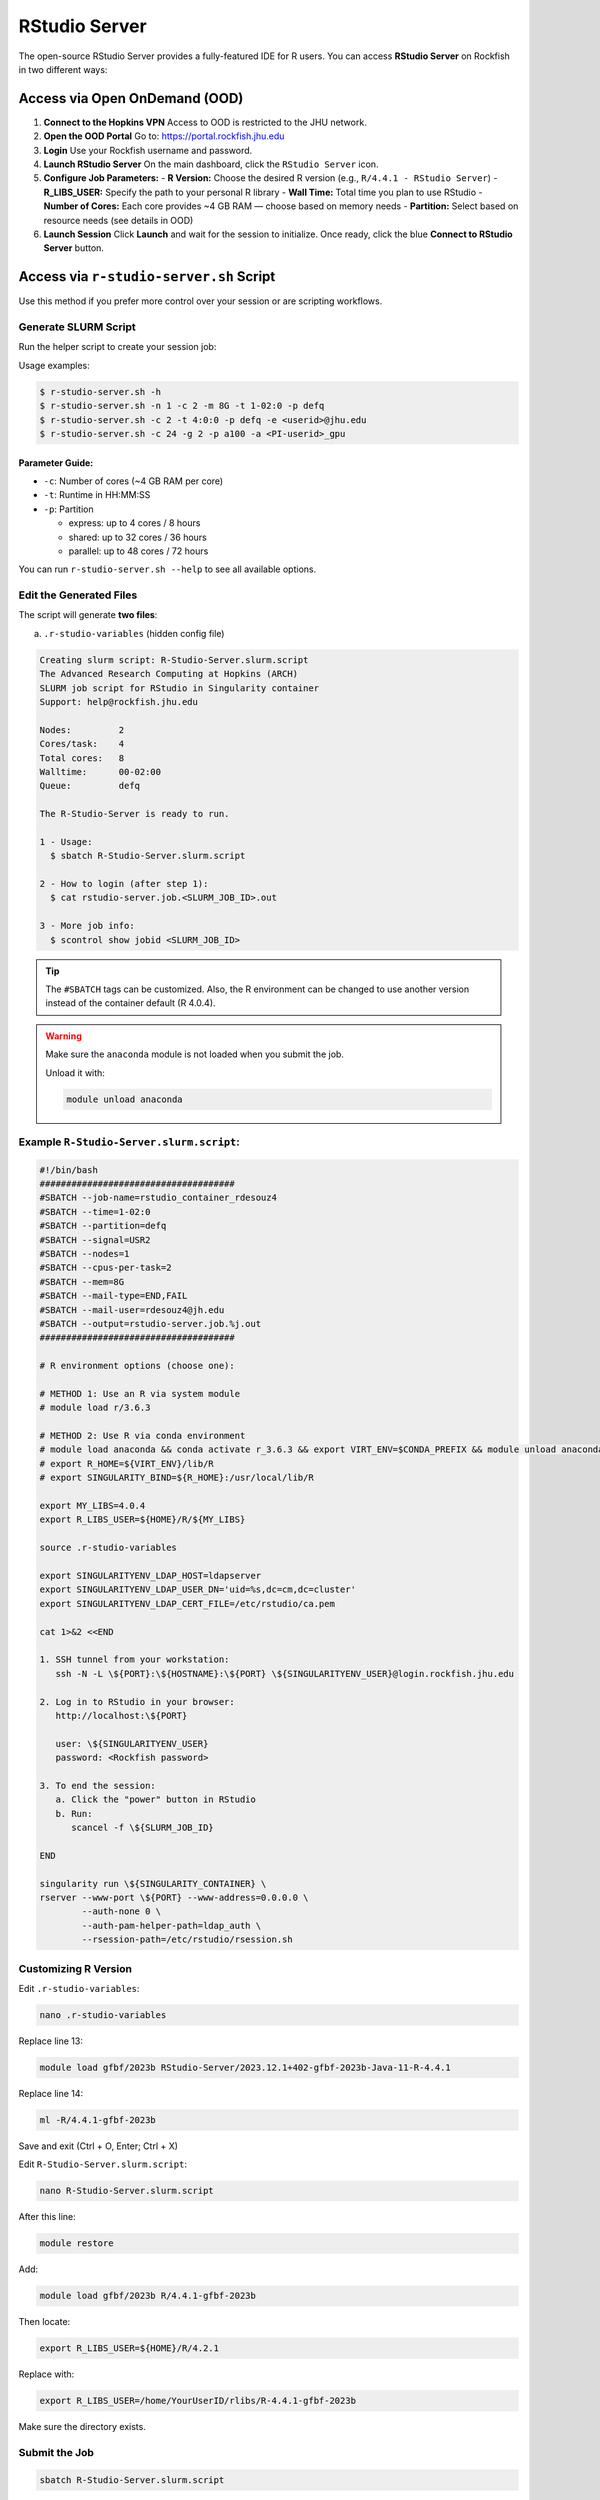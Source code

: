 RStudio Server
##############

The open-source RStudio Server provides a fully-featured IDE for R users. You can access **RStudio Server** on Rockfish in two different ways:

Access via Open OnDemand (OOD)
==============================

1. **Connect to the Hopkins VPN**  
   Access to OOD is restricted to the JHU network.

2. **Open the OOD Portal**  
   Go to: https://portal.rockfish.jhu.edu

3. **Login**  
   Use your Rockfish username and password.

4. **Launch RStudio Server**  
   On the main dashboard, click the ``RStudio Server`` icon.

5. **Configure Job Parameters:**
   - **R Version:** Choose the desired R version (e.g., ``R/4.4.1 - RStudio Server``)
   - **R_LIBS_USER:** Specify the path to your personal R library
   - **Wall Time:** Total time you plan to use RStudio
   - **Number of Cores:** Each core provides ~4 GB RAM — choose based on memory needs
   - **Partition:** Select based on resource needs (see details in OOD)

6. **Launch Session**  
   Click **Launch** and wait for the session to initialize. Once ready, click the blue **Connect to RStudio Server** button.

Access via ``r-studio-server.sh`` Script
========================================

Use this method if you prefer more control over your session or are scripting workflows.

Generate SLURM Script
---------------------

Run the helper script to create your session job:

Usage examples:

.. code-block:: bash

   $ r-studio-server.sh -h
   $ r-studio-server.sh -n 1 -c 2 -m 8G -t 1-02:0 -p defq
   $ r-studio-server.sh -c 2 -t 4:0:0 -p defq -e <userid>@jhu.edu
   $ r-studio-server.sh -c 24 -g 2 -p a100 -a <PI-userid>_gpu

Parameter Guide:
~~~~~~~~~~~~~~~~
- ``-c``: Number of cores (~4 GB RAM per core)
- ``-t``: Runtime in HH:MM:SS
- ``-p``: Partition

  - express: up to 4 cores / 8 hours  
  - shared: up to 32 cores / 36 hours  
  - parallel: up to 48 cores / 72 hours

You can run ``r-studio-server.sh --help`` to see all available options.

Edit the Generated Files
------------------------

The script will generate **two files**:

a) ``.r-studio-variables`` (hidden config file)

.. code-block:: console

   Creating slurm script: R-Studio-Server.slurm.script
   The Advanced Research Computing at Hopkins (ARCH)
   SLURM job script for RStudio in Singularity container
   Support: help@rockfish.jhu.edu

   Nodes:         2
   Cores/task:    4
   Total cores:   8
   Walltime:      00-02:00
   Queue:         defq

   The R-Studio-Server is ready to run.

   1 - Usage:
     $ sbatch R-Studio-Server.slurm.script

   2 - How to login (after step 1):
     $ cat rstudio-server.job.<SLURM_JOB_ID>.out

   3 - More job info:
     $ scontrol show jobid <SLURM_JOB_ID>

.. tip::
   The ``#SBATCH`` tags can be customized. Also, the R environment can be changed to use another version instead of the container default (R 4.0.4).

.. warning::
   Make sure the ``anaconda`` module is not loaded when you submit the job.

   Unload it with:

   .. code-block:: bash

      module unload anaconda

Example ``R-Studio-Server.slurm.script``:
-----------------------------------------

.. code-block:: shell

   #!/bin/bash
   #####################################
   #SBATCH --job-name=rstudio_container_rdesouz4
   #SBATCH --time=1-02:0
   #SBATCH --partition=defq
   #SBATCH --signal=USR2
   #SBATCH --nodes=1
   #SBATCH --cpus-per-task=2
   #SBATCH --mem=8G
   #SBATCH --mail-type=END,FAIL
   #SBATCH --mail-user=rdesouz4@jh.edu
   #SBATCH --output=rstudio-server.job.%j.out
   #####################################

   # R environment options (choose one):

   # METHOD 1: Use an R via system module
   # module load r/3.6.3

   # METHOD 2: Use R via conda environment
   # module load anaconda && conda activate r_3.6.3 && export VIRT_ENV=$CONDA_PREFIX && module unload anaconda
   # export R_HOME=${VIRT_ENV}/lib/R
   # export SINGULARITY_BIND=${R_HOME}:/usr/local/lib/R

   export MY_LIBS=4.0.4
   export R_LIBS_USER=${HOME}/R/${MY_LIBS}

   source .r-studio-variables

   export SINGULARITYENV_LDAP_HOST=ldapserver
   export SINGULARITYENV_LDAP_USER_DN='uid=%s,dc=cm,dc=cluster'
   export SINGULARITYENV_LDAP_CERT_FILE=/etc/rstudio/ca.pem

   cat 1>&2 <<END

   1. SSH tunnel from your workstation:
      ssh -N -L \${PORT}:\${HOSTNAME}:\${PORT} \${SINGULARITYENV_USER}@login.rockfish.jhu.edu

   2. Log in to RStudio in your browser:
      http://localhost:\${PORT}

      user: \${SINGULARITYENV_USER}
      password: <Rockfish password>

   3. To end the session:
      a. Click the "power" button in RStudio
      b. Run:
         scancel -f \${SLURM_JOB_ID}

   END

   singularity run \${SINGULARITY_CONTAINER} \
   rserver --www-port \${PORT} --www-address=0.0.0.0 \
           --auth-none 0 \
           --auth-pam-helper-path=ldap_auth \
           --rsession-path=/etc/rstudio/rsession.sh

Customizing R Version
---------------------

Edit ``.r-studio-variables``:

.. code-block:: bash

   nano .r-studio-variables

Replace line 13:

.. code-block:: bash

   module load gfbf/2023b RStudio-Server/2023.12.1+402-gfbf-2023b-Java-11-R-4.4.1

Replace line 14:

.. code-block:: bash

   ml -R/4.4.1-gfbf-2023b

Save and exit (Ctrl + O, Enter; Ctrl + X)

Edit ``R-Studio-Server.slurm.script``:

.. code-block:: bash

   nano R-Studio-Server.slurm.script

After this line:

.. code-block:: bash

   module restore

Add:

.. code-block:: bash

   module load gfbf/2023b R/4.4.1-gfbf-2023b

Then locate:

.. code-block:: bash

   export R_LIBS_USER=${HOME}/R/4.2.1

Replace with:

.. code-block:: bash

   export R_LIBS_USER=/home/YourUserID/rlibs/R-4.4.1-gfbf-2023b

Make sure the directory exists.

Submit the Job
--------------

.. code-block:: bash

   sbatch R-Studio-Server.slurm.script

Output File
-----------

.. code-block:: bash

   ls -ltr rstudio-server.job*

View Connection Info
--------------------

.. code-block:: bash

   cat rstudio-server.job.<jobid>.out

Set Up SSH Tunnel (Local Machine)
---------------------------------

.. code-block:: bash

   ssh -N -L <PORT>:<node>:<PORT> YourUserID@login.rockfish.jhu.edu

Leave this terminal open.

Access RStudio in Browser
-------------------------

Locate this URL in your output file:

.. code-block:: text

   http://localhost:<PORT>

Log in with your Rockfish credentials.